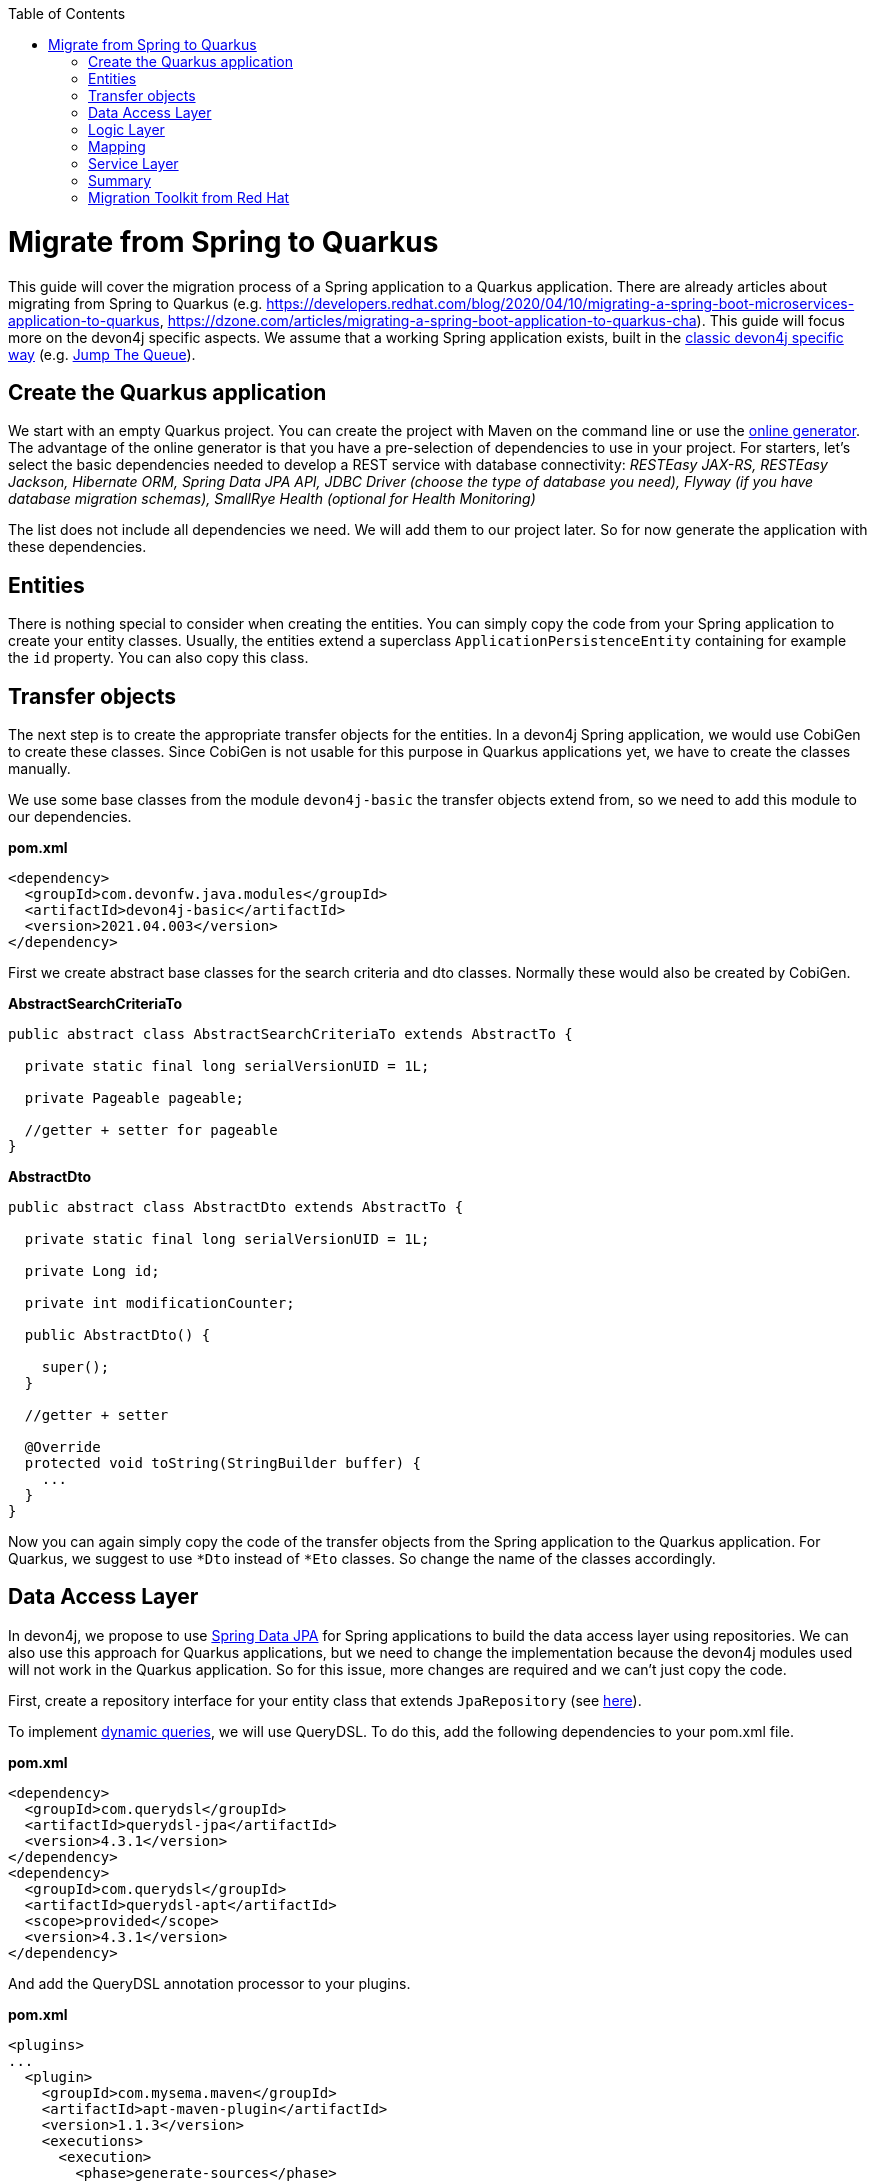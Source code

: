 :toc: macro
toc::[]

= Migrate from Spring to Quarkus

This guide will cover the migration process of a Spring application to a Quarkus application. There are already articles about migrating from Spring to Quarkus (e.g. https://developers.redhat.com/blog/2020/04/10/migrating-a-spring-boot-microservices-application-to-quarkus, https://dzone.com/articles/migrating-a-spring-boot-application-to-quarkus-cha). This guide will focus more on the devon4j specific aspects. We assume that a working Spring application exists, built in the link:guide-structure-classic.asciidoc[classic devon4j specific way] (e.g. https://github.com/devonfw/jump-the-queue/tree/master/java/jtqj[Jump The Queue]).

== Create the Quarkus application

We start with an empty Quarkus project. You can create the project with Maven on the command line or use the https://code.quarkus.io/[online generator]. The advantage of the online generator is that you have a pre-selection of dependencies to use in your project. For starters, let's select the basic dependencies needed to develop a REST service with database connectivity: __RESTEasy JAX-RS, RESTEasy Jackson, Hibernate ORM, Spring Data JPA API, JDBC Driver (choose the type of database you need), Flyway (if you have database migration schemas), SmallRye Health (optional for Health Monitoring)__

The list does not include all dependencies we need. We will add them to our project later. So for now generate the application with these dependencies.

== Entities

There is nothing special to consider when creating the entities. You can simply copy the code from your Spring application to create your entity classes. Usually, the entities extend a superclass `ApplicationPersistenceEntity` containing for example the `id` property. You can also copy this class.

== Transfer objects

The next step is to create the appropriate transfer objects for the entities. In a devon4j Spring application, we would use CobiGen to create these classes. Since CobiGen is not usable for this purpose in Quarkus applications yet, we have to create the classes manually.

We use some base classes from the module `devon4j-basic` the transfer objects extend from, so we need to add this module to our dependencies.

.**pom.xml**
[source,xml]
--------
<dependency>
  <groupId>com.devonfw.java.modules</groupId>
  <artifactId>devon4j-basic</artifactId>
  <version>2021.04.003</version>
</dependency>
--------

First we create abstract base classes for the search criteria and dto classes. Normally these would also be created by CobiGen.

.**AbstractSearchCriteriaTo**
[source,java]
----
public abstract class AbstractSearchCriteriaTo extends AbstractTo {

  private static final long serialVersionUID = 1L;

  private Pageable pageable;

  //getter + setter for pageable
}
----

.**AbstractDto**
[source,java]
----
public abstract class AbstractDto extends AbstractTo {

  private static final long serialVersionUID = 1L;

  private Long id;

  private int modificationCounter;

  public AbstractDto() {

    super();
  }

  //getter + setter

  @Override
  protected void toString(StringBuilder buffer) {
    ...
  }
}
----

Now you can again simply copy the code of the transfer objects from the Spring application to the Quarkus application. For Quarkus, we suggest to use `*Dto` instead of `*Eto` classes. So change the name of the classes accordingly.

== Data Access Layer

In devon4j, we propose to use link:guide-repository.asciidoc[Spring Data JPA] for Spring applications to build the data access layer using repositories. We can also use this approach for Quarkus applications, but we need to change the implementation because the devon4j modules used will not work in the Quarkus application. So for this issue, more changes are required and we can't just copy the code.

First, create a repository interface for your entity class that extends `JpaRepository` (see link:guide-repository.asciidoc#repository[here]).

To implement link:guide-jpa-query.asciidoc#dynamic-queries[dynamic queries], we will use QueryDSL. To do this, add the following dependencies to your pom.xml file.

.**pom.xml**
[source,xml]
--------
<dependency>
  <groupId>com.querydsl</groupId>
  <artifactId>querydsl-jpa</artifactId>
  <version>4.3.1</version>
</dependency>
<dependency>
  <groupId>com.querydsl</groupId>
  <artifactId>querydsl-apt</artifactId>
  <scope>provided</scope>
  <version>4.3.1</version>
</dependency>
--------

And add the QueryDSL annotation processor to your plugins.

.**pom.xml**
[source,xml]
--------
<plugins>
...
  <plugin>
    <groupId>com.mysema.maven</groupId>
    <artifactId>apt-maven-plugin</artifactId>
    <version>1.1.3</version>
    <executions>
      <execution>
        <phase>generate-sources</phase>
        <goals>
          <goal>process</goal>
        </goals>
        <configuration>
          <outputDirectory>target/generated-sources/annotations</outputDirectory>
          <processor>com.querydsl.apt.jpa.JPAAnnotationProcessor</processor>
        </configuration>
      </execution>
    </executions>
  </plugin>
</plugins>
--------

To implement the queries, follow the link:guide-jpa-query.asciidoc#dynamic-queries[corresponding guide].

Set the following properties in the application.properties file to configure the connection to your database (see also link:quarkus/guide-quarkus-configuration.asciidoc#database-configuration[here]):

[source, properties]
----
quarkus.datasource.db-kind=...
quarkus.datasource.jdbc.url=...
quarkus.datasource.username=...
quarkus.datasource.password=...
----

== Logic Layer

For the logic layer, devon4j uses a link:guide-usecase.asciidoc[use-case approach]. You can reuse the use case interfaces from the api module of the Spring application. Again, make sure to rename the transfer objects.

Create the appropriate class that implements the interface. Follow the link:guide-usecase.asciidoc#implementation[implementation section] of the use-case guide to implement the methods. For mapping the entities to the corresponding transfer objects, see the next section.

== Mapping

For bean mapping, we need to use a completely different approach in the Quarkus application than in the Spring application. For Quarkus, we use MapStruct, which creates the mapper at build time rather than at runtime using reflection. Add the following dependencies to your pom.xml.

.**pom.xml**
[source,xml]
--------
<dependency>
  <groupId>org.mapstruct</groupId>
  <artifactId>mapstruct-processor</artifactId>
  <version>1.4.2.Final</version>
</dependency>
<dependency>
  <groupId>org.mapstruct</groupId>
  <artifactId>mapstruct</artifactId>
  <version>1.4.2.Final</version>
</dependency>
--------

Then you can create the mapper as follows:

.**Mapper**
[source,java]
----
@Mapper(componentModel = "cdi")
public interface YourEntityMapper {
  YourEntityDto map(YourEntity entity);

  YourEntity map(YourEntityDto dto);
  
  ...
}
----

Inject the mapper into your use-case implementation and simply use the methods. The method implementations of the mapper are created when the application is built.

== Service Layer

For the implementation of the service layer, we use the link:guide-rest#jax-rs[JAX-RS] for both Quarkus and Spring applications to create the REST services. Classic devon4j Spring applications rely on Apache CFX as the implemention of JAX-RS. For Quarkus, we use RESTEasy. Since both are implementations of JAX-RS, much of the Spring application code can be reused.

Take the definition of the REST endpoints from the api module of the Spring application (make sure to rename the transfer objects), inject the use-cases from the logic layer and use them in the REST service methods as follows:

.**REST service**
[source,java]
----
@Path("/path/v1")
public class YourComponentRestService {

  @Inject
  UcFindYourEntity ucFindYourEntity;

  @Inject
  UcManageYourEntity ucManageYourEntity;

  @GET
  @Path("/yourEntity/{id}/")
  public YourEntityDto getYourEntity(@PathParam("id") long id);

    return this.ucFindYourEntity.findYourEntity(id);
  }

  ...
}
----

== Summary

As you have seen, some parts hardly differ when migrating a Spring application to a Quarkus application, while other parts differ more. The above sections describe the parts needed for simple applications that provide REST services with a data access layer. If you add more functionality, more customization and other frameworks/dependencies may be required. If that is the case, take a look at the corresponding guide on the topic in the devon4j documentation or check if there is a tutorial on the official https://quarkus.io/guides/[Quarkus website].

Furthermore, we can summarize that migrating from a Spring application to a Quarkus representative is not complex. Although Quarkus is a very young framework (release 1.0 was in 2019), it brings a lot of proven startards and libraries that you can integrate into your application. This makes it easy to migrate and reuse code from existing (Spring) applications. Also, Quarkus comes with Spring API compatibility for many Spring modules (https://quarkus.io/guides/spring-data-jpa[Spring Data JPA], https://quarkus.io/guides/spring-di[Spring DI], https://github.com/quarkusio/quarkus/tree/main/extensions[etc.]), which makes it easier for developers to reuse their knowledge.

Other benefits of using Quarkus include fast recompilation (live coding) and startup times, which optimize the development process without wasting time on processes such as building the application after each change. There is also a big difference in resource consumption between Spring and Quarkus applications. Especially in native mode, the memory footprint of a Quarkus application is extremely low, which can be a deciding factor in real-world environments. The tables <<PerformanceComparisonApplication1>> and <<PerformanceComparisonApplication2>>, which show the startup and memory consumption of two applications that are similar in their Quarkus and Spring implementations, illustrate this point. Application 1 is more complex in scope than Application 2 and uses more dependencies. The listings above the tables show the functions/extensions of the applications and the lines of code (only java files).

.Application 1:
* LOC (without automatically generated classes)
** Quarkus: ~4600
** Spring: ~7700 (separated into api and core module, as described for the link:guide-structure-classic.asciidoc[classic project structure]; api: ~3800, core: 3900)
* Features
** 3 entitites
** REST service
** Connection to a Postgres database (using Spring Data JPA and QueryDSL for the repository implementation)
** Flyway for database migration
** Kafka for asynchronous messaging
** Avro for data serialization combinded with a schema registry

.performace comparision application 1
[#PerformanceComparisonApplication1]
[cols="1,1,1,1"]
|===
|
|Spring 
|Quarkus JVM Mode
|Quarkus Native Mode

|startup time (time until first response)
|~35 seconds (+/- 1s)
|~4,7 - 5,2 seconds
|~0,9 seconds

|memory usage
|~850 - 900 MB
|~550 MB
|~190 MB
|===

.Application 2:
* LOC
** Quarkus: ~300
** Spring: ~ 280
* Features
** 1 entity
** REST service with Postgres database connection

.performace comparision application 2
[#PerformanceComparisonApplication2]
[cols="1,1,1,1"]
|===
|
|Spring 
|Quarkus JVM Mode
|Quarkus Native Mode

|startup time (time until first response)
|~9 - 10 seconds
|~3,9 seconds
|~0,9 seconds

|memory usage
|~810 MB
|~460 MB
|~90 MB
|===

== Migration Toolkit from Red Hat
Red Hat provides a migration toolkit (https://developers.redhat.com/products/mta/overview[MTA, Migration Toolkit for Applications]), that supports you migrating a Spring application to a Quarkus application. There are several versions of this toolkit (e.g., a web console, a Maven plugin, or an IDE plugin). The MTA analyzes your existing application and generates a report with hints and instructions for migrating from Spring to Quarkus. For example, it gives you an indication of which dependencies are not supported in your project for a Quarkus application and which dependencies you need to swap them with. The analysis is rule-based, and you can also add your own rules that will be checked during analysis.